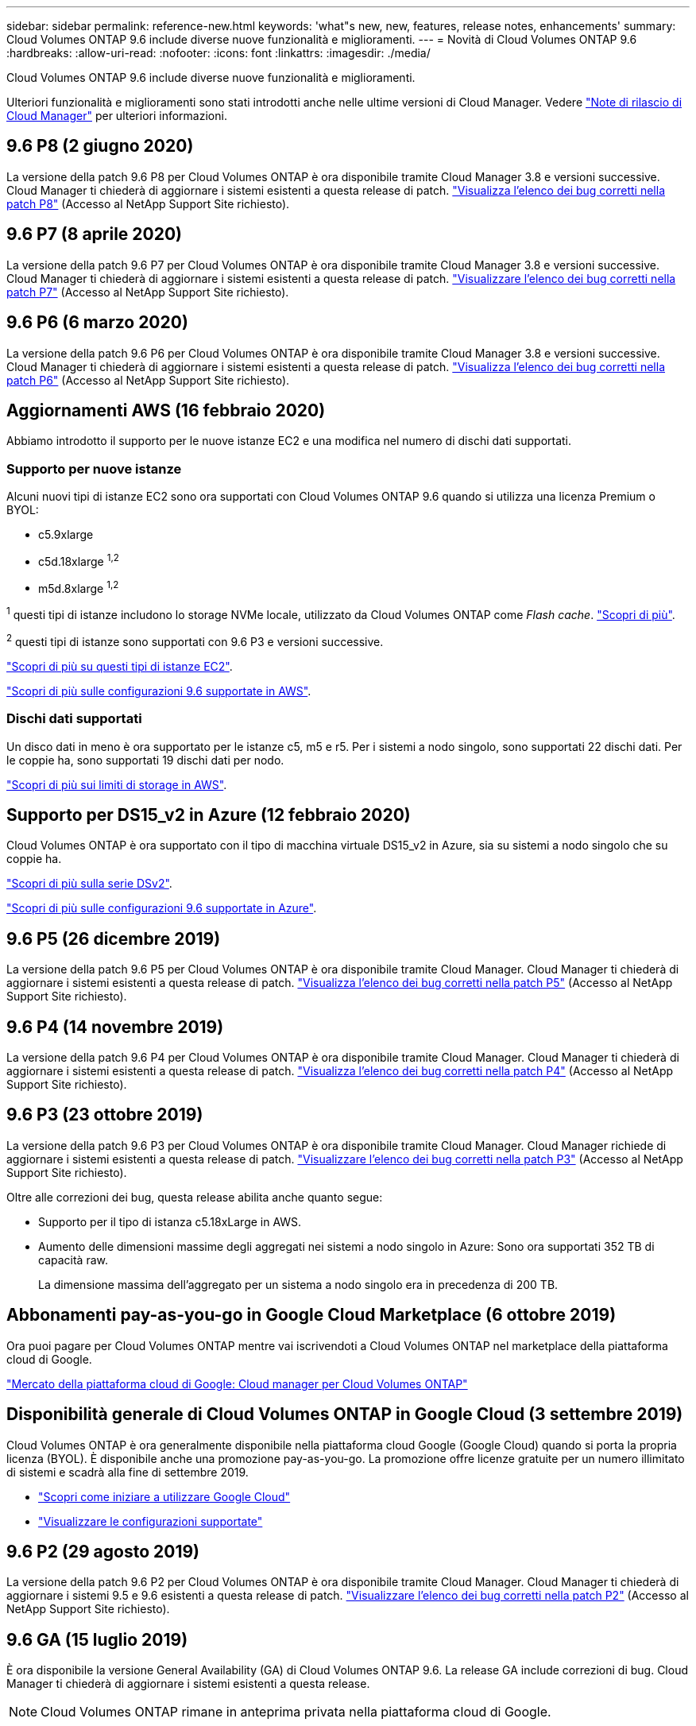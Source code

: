---
sidebar: sidebar 
permalink: reference-new.html 
keywords: 'what"s new, new, features, release notes, enhancements' 
summary: Cloud Volumes ONTAP 9.6 include diverse nuove funzionalità e miglioramenti. 
---
= Novità di Cloud Volumes ONTAP 9.6
:hardbreaks:
:allow-uri-read: 
:nofooter: 
:icons: font
:linkattrs: 
:imagesdir: ./media/


[role="lead"]
Cloud Volumes ONTAP 9.6 include diverse nuove funzionalità e miglioramenti.

Ulteriori funzionalità e miglioramenti sono stati introdotti anche nelle ultime versioni di Cloud Manager. Vedere https://docs.netapp.com/us-en/cloud-manager-cloud-volumes-ontap/whats-new.html["Note di rilascio di Cloud Manager"^] per ulteriori informazioni.



== 9.6 P8 (2 giugno 2020)

La versione della patch 9.6 P8 per Cloud Volumes ONTAP è ora disponibile tramite Cloud Manager 3.8 e versioni successive. Cloud Manager ti chiederà di aggiornare i sistemi esistenti a questa release di patch. https://mysupport.netapp.com/site/products/all/details/cloud-volumes-ontap/downloads-tab/download/62632/9.6P8["Visualizza l'elenco dei bug corretti nella patch P8"^] (Accesso al NetApp Support Site richiesto).



== 9.6 P7 (8 aprile 2020)

La versione della patch 9.6 P7 per Cloud Volumes ONTAP è ora disponibile tramite Cloud Manager 3.8 e versioni successive. Cloud Manager ti chiederà di aggiornare i sistemi esistenti a questa release di patch. https://mysupport.netapp.com/site/products/all/details/cloud-volumes-ontap/downloads-tab/download/62632/9.6P7["Visualizzare l'elenco dei bug corretti nella patch P7"^] (Accesso al NetApp Support Site richiesto).



== 9.6 P6 (6 marzo 2020)

La versione della patch 9.6 P6 per Cloud Volumes ONTAP è ora disponibile tramite Cloud Manager 3.8 e versioni successive. Cloud Manager ti chiederà di aggiornare i sistemi esistenti a questa release di patch. https://mysupport.netapp.com/site/products/all/details/cloud-volumes-ontap/downloads-tab/download/62632/9.6P6["Visualizza l'elenco dei bug corretti nella patch P6"^] (Accesso al NetApp Support Site richiesto).



== Aggiornamenti AWS (16 febbraio 2020)

Abbiamo introdotto il supporto per le nuove istanze EC2 e una modifica nel numero di dischi dati supportati.



=== Supporto per nuove istanze

Alcuni nuovi tipi di istanze EC2 sono ora supportati con Cloud Volumes ONTAP 9.6 quando si utilizza una licenza Premium o BYOL:

* c5.9xlarge
* c5d.18xlarge ^1,2^
* m5d.8xlarge ^1,2^


^1^ questi tipi di istanze includono lo storage NVMe locale, utilizzato da Cloud Volumes ONTAP come _Flash cache_. https://docs.netapp.com/us-en/cloud-manager-cloud-volumes-ontap/concept-flash-cache.html["Scopri di più"^].

^2^ questi tipi di istanze sono supportati con 9.6 P3 e versioni successive.

https://aws.amazon.com/ec2/instance-types/["Scopri di più su questi tipi di istanze EC2"^].

link:reference-configs-aws.html["Scopri di più sulle configurazioni 9.6 supportate in AWS"].



=== Dischi dati supportati

Un disco dati in meno è ora supportato per le istanze c5, m5 e r5. Per i sistemi a nodo singolo, sono supportati 22 dischi dati. Per le coppie ha, sono supportati 19 dischi dati per nodo.

link:reference-limits-aws.html["Scopri di più sui limiti di storage in AWS"].



== Supporto per DS15_v2 in Azure (12 febbraio 2020)

Cloud Volumes ONTAP è ora supportato con il tipo di macchina virtuale DS15_v2 in Azure, sia su sistemi a nodo singolo che su coppie ha.

https://docs.microsoft.com/en-us/azure/virtual-machines/linux/sizes-memory#dsv2-series-11-15["Scopri di più sulla serie DSv2"^].

link:reference-configs-azure.html["Scopri di più sulle configurazioni 9.6 supportate in Azure"].



== 9.6 P5 (26 dicembre 2019)

La versione della patch 9.6 P5 per Cloud Volumes ONTAP è ora disponibile tramite Cloud Manager. Cloud Manager ti chiederà di aggiornare i sistemi esistenti a questa release di patch. https://mysupport.netapp.com/site/products/all/details/cloud-volumes-ontap/downloads-tab/download/62632/9.6P5["Visualizza l'elenco dei bug corretti nella patch P5"^] (Accesso al NetApp Support Site richiesto).



== 9.6 P4 (14 novembre 2019)

La versione della patch 9.6 P4 per Cloud Volumes ONTAP è ora disponibile tramite Cloud Manager. Cloud Manager ti chiederà di aggiornare i sistemi esistenti a questa release di patch. https://mysupport.netapp.com/site/products/all/details/cloud-volumes-ontap/downloads-tab/download/62632/9.6P4["Visualizza l'elenco dei bug corretti nella patch P4"^] (Accesso al NetApp Support Site richiesto).



== 9.6 P3 (23 ottobre 2019)

La versione della patch 9.6 P3 per Cloud Volumes ONTAP è ora disponibile tramite Cloud Manager. Cloud Manager richiede di aggiornare i sistemi esistenti a questa release di patch. https://mysupport.netapp.com/site/products/all/details/cloud-volumes-ontap/downloads-tab/download/62632/9.6P3["Visualizzare l'elenco dei bug corretti nella patch P3"^] (Accesso al NetApp Support Site richiesto).

Oltre alle correzioni dei bug, questa release abilita anche quanto segue:

* Supporto per il tipo di istanza c5.18xLarge in AWS.
* Aumento delle dimensioni massime degli aggregati nei sistemi a nodo singolo in Azure: Sono ora supportati 352 TB di capacità raw.
+
La dimensione massima dell'aggregato per un sistema a nodo singolo era in precedenza di 200 TB.





== Abbonamenti pay-as-you-go in Google Cloud Marketplace (6 ottobre 2019)

Ora puoi pagare per Cloud Volumes ONTAP mentre vai iscrivendoti a Cloud Volumes ONTAP nel marketplace della piattaforma cloud di Google.

https://console.cloud.google.com/marketplace/details/netapp-cloudmanager/cloud-manager?q=NetApp&id=8108721b-10e5-48be-88ed-387031dae492["Mercato della piattaforma cloud di Google: Cloud manager per Cloud Volumes ONTAP"^]



== Disponibilità generale di Cloud Volumes ONTAP in Google Cloud (3 settembre 2019)

Cloud Volumes ONTAP è ora generalmente disponibile nella piattaforma cloud Google (Google Cloud) quando si porta la propria licenza (BYOL). È disponibile anche una promozione pay-as-you-go. La promozione offre licenze gratuite per un numero illimitato di sistemi e scadrà alla fine di settembre 2019.

* https://docs.netapp.com/us-en/cloud-manager-cloud-volumes-ontap/task-getting-started-gcp.html["Scopri come iniziare a utilizzare Google Cloud"^]
* link:reference-configs-gcp.html["Visualizzare le configurazioni supportate"]




== 9.6 P2 (29 agosto 2019)

La versione della patch 9.6 P2 per Cloud Volumes ONTAP è ora disponibile tramite Cloud Manager. Cloud Manager ti chiederà di aggiornare i sistemi 9.5 e 9.6 esistenti a questa release di patch. https://mysupport.netapp.com/site/products/all/details/cloud-volumes-ontap/downloads-tab/download/62632/9.6P2["Visualizzare l'elenco dei bug corretti nella patch P2"^] (Accesso al NetApp Support Site richiesto).



== 9.6 GA (15 luglio 2019)

È ora disponibile la versione General Availability (GA) di Cloud Volumes ONTAP 9.6. La release GA include correzioni di bug. Cloud Manager ti chiederà di aggiornare i sistemi esistenti a questa release.


NOTE: Cloud Volumes ONTAP rimane in anteprima privata nella piattaforma cloud di Google.



== 9.6 RC1 (16 giugno 2019)

Cloud Volumes ONTAP 9.6 RC1 è disponibile in AWS, Azure e ora in Google Cloud Platform. Questa versione include le seguenti funzionalità.

* <<Anteprima privata di Cloud Volumes ONTAP nella piattaforma cloud di Google>>
* <<Tiering dei dati con coppie ha in Azure>>
* <<Supporto per FlexCache Volumes>>
* <<Ulteriori modifiche al ONTAP>>




=== Anteprima privata di Cloud Volumes ONTAP nella piattaforma cloud di Google

È ora disponibile un'anteprima privata di Cloud Volumes ONTAP nella piattaforma cloud di Google. Simile ad altri provider di servizi cloud, Cloud Volumes ONTAP per Google Cloud Platform ti aiuta a ridurre i costi, migliorare le performance e aumentare la disponibilità.

Cloud Volumes ONTAP è disponibile in Google Cloud come sistema a nodo singolo e supporta il tiering dei dati sullo storage a oggetti.

Per partecipare all'anteprima privata, invia una richiesta all'indirizzo ng-Cloud-Volume-ONTAP-preview@netapp.com.



=== Tiering dei dati con coppie ha in Azure

Il tiering dei dati è ora supportato con le coppie ha di Cloud Volumes ONTAP in Microsoft Azure. Il tiering dei dati consente il tiering automatizzato dei dati inattivi verso lo storage Blob a basso costo.

https://docs.netapp.com/us-en/cloud-manager-cloud-volumes-ontap/task-tiering.html["Scopri come impostare il tiering dei dati in Cloud Manager"^].



=== Supporto per FlexCache Volumes

Un volume FlexCache è un volume di storage che memorizza nella cache i dati di lettura NFS da un volume di origine (o di origine). Le successive letture dei dati memorizzati nella cache consentono un accesso più rapido a tali dati.

È possibile utilizzare i volumi FlexCache per accelerare l'accesso ai dati o per trasferire il traffico dai volumi ad accesso elevato. I volumi FlexCache aiutano a migliorare le performance, soprattutto quando i client devono accedere ripetutamente agli stessi dati, perché i dati possono essere gestiti direttamente senza dover accedere al volume di origine. I volumi FlexCache funzionano bene per i carichi di lavoro di sistema che richiedono un uso intensivo della lettura.

Cloud Manager non fornisce attualmente la gestione dei volumi FlexCache, ma è possibile utilizzare l'interfaccia CLI di ONTAP o Gestione di sistema di ONTAP per creare e gestire i volumi FlexCache:

* http://docs.netapp.com/ontap-9/topic/com.netapp.doc.pow-fc-mgmt/home.html["Guida all'alimentazione di FlexCache Volumes per un accesso più rapido ai dati"^]
* http://docs.netapp.com/ontap-9/topic/com.netapp.doc.onc-sm-help-960/GUID-07F4C213-076D-4FE8-A8E3-410F49498D49.html["Creazione di volumi FlexCache in Gestore di sistema"^]


A partire dalla versione 3.7.2, Cloud Manager genera una licenza FlexCache per tutti i nuovi sistemi Cloud Volumes ONTAP. La licenza include un limite di utilizzo di 500 GiB.



=== Ulteriori modifiche al ONTAP

ONTAP 9.6 include altre modifiche che potrebbero interessare gli utenti di Cloud Volumes ONTAP:

* La replica di SnapMirror ora supporta la crittografia TLS 1.2 per le comunicazioni in corso di volo
* I miglioramenti del tiering dei dati (FabricPool) includono:
+
** Supporto per lo spostamento dei volumi senza necessità di eseguire un nuovo Tier dei dati cold
** Supporto per il disaster recovery SVM




Per ulteriori informazioni sulla versione 9.6, vedere https://library.netapp.com/ecm/ecm_download_file/ECMLP2492508["Note sulla versione di ONTAP 9"^].



== Note sull'aggiornamento

* Gli aggiornamenti di Cloud Volumes ONTAP devono essere completati da Cloud Manager. Non aggiornare Cloud Volumes ONTAP utilizzando Gestione di sistema o l'interfaccia CLI. In questo modo si può influire sulla stabilità del sistema.
* È possibile eseguire l'aggiornamento a Cloud Volumes ONTAP 9.6 dalla versione 9.5.
* L'aggiornamento di un sistema a nodo singolo porta il sistema offline per un massimo di 25 minuti, durante i quali l'i/o viene interrotto.
* L'aggiornamento di una coppia ha è senza interruzioni e l'i/o è ininterrotto. Durante questo processo di aggiornamento senza interruzioni, ogni nodo viene aggiornato in tandem per continuare a fornire i/o ai client.

